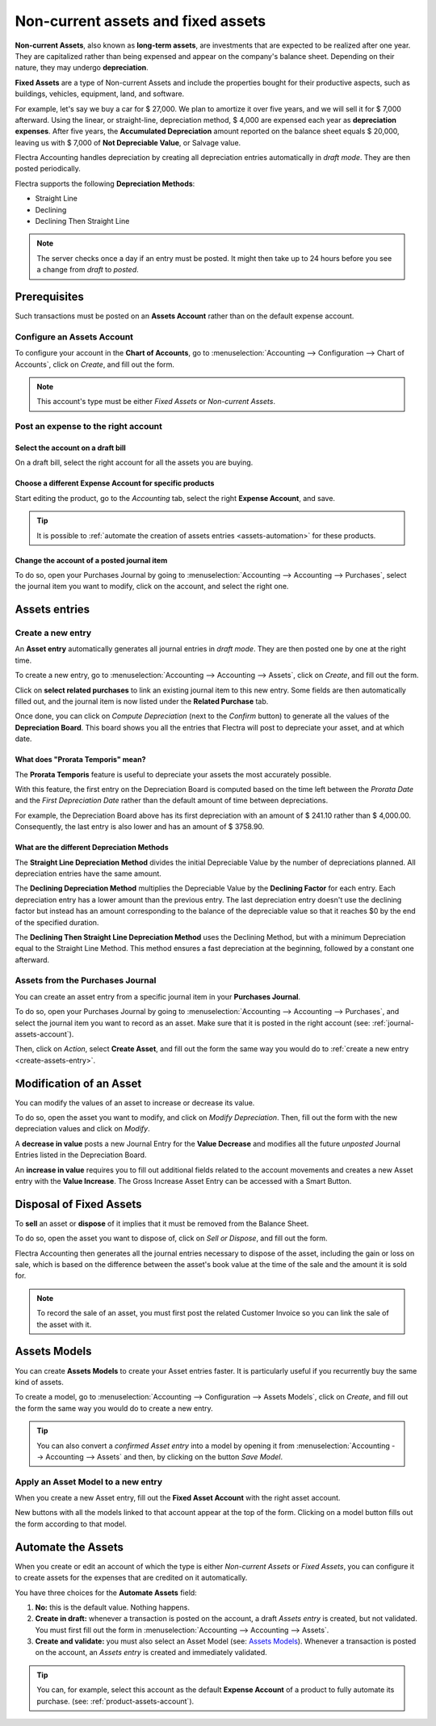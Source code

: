 ===================================
Non-current assets and fixed assets
===================================

**Non-current Assets**, also known as **long-term assets**, are investments that are expected to be
realized after one year. They are capitalized rather than being expensed and appear on the company's
balance sheet. Depending on their nature, they may undergo **depreciation**.

**Fixed Assets** are a type of Non-current Assets and include the properties bought for their
productive aspects, such as buildings, vehicles, equipment, land, and software.

For example, let's say we buy a car for $ 27,000. We plan to amortize it over five years, and we
will sell it for $ 7,000 afterward. Using the linear, or straight-line, depreciation method,
$ 4,000 are expensed each year as **depreciation expenses**. After five years, the **Accumulated
Depreciation** amount reported on the balance sheet equals $ 20,000, leaving us with $ 7,000 of
**Not Depreciable Value**, or Salvage value.

Flectra Accounting handles depreciation by creating all depreciation entries automatically in *draft
mode*. They are then posted periodically.

Flectra supports the following **Depreciation Methods**:

- Straight Line
- Declining
- Declining Then Straight Line

.. note::
   The server checks once a day if an entry must be posted. It might then take up to 24 hours before
   you see a change from *draft* to *posted*.

Prerequisites
=============

Such transactions must be posted on an **Assets Account** rather than on the default
expense account.

Configure an Assets Account
---------------------------

To configure your account in the **Chart of Accounts**, go to :menuselection:`Accounting -->
Configuration --> Chart of Accounts`, click on *Create*, and fill out the form.

.. image:: assets/assets01.png
   :align: center
   :alt: Configuration of an Assets Account in Flectra Accounting

.. note::
   This account's type must be either *Fixed Assets* or *Non-current Assets*.

Post an expense to the right account
------------------------------------

Select the account on a draft bill
~~~~~~~~~~~~~~~~~~~~~~~~~~~~~~~~~~

On a draft bill, select the right account for all the assets you are buying.

.. image:: assets/assets02.png
   :align: center
   :alt: Selection of an Assets Account on a draft bill in Flectra Accounting

.. _product-assets-account:

Choose a different Expense Account for specific products
~~~~~~~~~~~~~~~~~~~~~~~~~~~~~~~~~~~~~~~~~~~~~~~~~~~~~~~~

Start editing the product, go to the *Accounting* tab, select the right **Expense Account**, and
save.

.. image:: assets/assets03.png
   :align: center
   :alt: Change of the Assets Account for a product in Flectra

.. tip::
   It is possible to :ref:`automate the creation of assets entries <assets-automation>` for these
   products.

.. _journal-assets-account:

Change the account of a posted journal item
~~~~~~~~~~~~~~~~~~~~~~~~~~~~~~~~~~~~~~~~~~~

To do so, open your Purchases Journal by going to :menuselection:`Accounting --> Accounting -->
Purchases`, select the journal item you want to modify, click on the account, and select the right
one.

.. image:: assets/assets04.png
   :align: center
   :alt: Modification of a posted journal item's account in Flectra Accounting

Assets entries
==============

.. _create-assets-entry:

Create a new entry
------------------

An **Asset entry** automatically generates all journal entries in *draft mode*. They are then posted
one by one at the right time.

To create a new entry, go to :menuselection:`Accounting --> Accounting --> Assets`, click on
*Create*, and fill out the form.

Click on **select related purchases** to link an existing journal item to this new entry. Some
fields are then automatically filled out, and the journal item is now listed under the **Related
Purchase** tab.

.. image:: assets/assets05.png
   :align: center
   :alt: Assets entry in Flectra Accounting

Once done, you can click on *Compute Depreciation* (next to the *Confirm* button) to generate all
the values of the **Depreciation Board**. This board shows you all the entries that Flectra will post
to depreciate your asset, and at which date.

.. image:: assets/assets06.png
   :align: center
   :alt: Depreciation Board in Flectra Accounting

What does "Prorata Temporis" mean?
~~~~~~~~~~~~~~~~~~~~~~~~~~~~~~~~~~

The **Prorata Temporis** feature is useful to depreciate your assets the most accurately possible.

With this feature, the first entry on the Depreciation Board is computed based on the time left
between the *Prorata Date* and the *First Depreciation Date* rather than the default amount of time
between depreciations.

For example, the Depreciation Board above has its first depreciation with an amount of $ 241.10
rather than $ 4,000.00. Consequently, the last entry is also lower and has an amount of $ 3758.90.

What are the different Depreciation Methods
~~~~~~~~~~~~~~~~~~~~~~~~~~~~~~~~~~~~~~~~~~~

The **Straight Line Depreciation Method** divides the initial Depreciable Value by the number of
depreciations planned. All depreciation entries have the same amount.

The **Declining Depreciation Method** multiplies the Depreciable Value by the **Declining Factor**
for each entry. Each depreciation entry has a lower amount than the previous entry. The last
depreciation entry doesn't use the declining factor but instead has an amount corresponding to the
balance of the depreciable value so that it reaches $0 by the end of the specified duration.

The **Declining Then Straight Line Depreciation Method** uses the Declining Method, but with a
minimum Depreciation equal to the Straight Line Method. This method ensures a fast depreciation
at the beginning, followed by a constant one afterward.

Assets from the Purchases Journal
---------------------------------

You can create an asset entry from a specific journal item in your **Purchases Journal**.

To do so, open your Purchases Journal by going to :menuselection:`Accounting --> Accounting -->
Purchases`, and select the journal item you want to record as an asset. Make sure that it is posted
in the right account (see: :ref:`journal-assets-account`).

Then, click on *Action*, select **Create Asset**, and fill out the form the same way you would do to
:ref:`create a new entry <create-assets-entry>`.

.. image:: assets/assets07.png
   :align: center
   :alt: Create Asset Entry from a journal item in Flectra Accounting

Modification of an Asset
========================

You can modify the values of an asset to increase or decrease its value.

To do so, open the asset you want to modify, and click on *Modify Depreciation*. Then, fill out the
form with the new depreciation values and click on *Modify*.

A **decrease in value** posts a new Journal Entry for the **Value Decrease** and modifies all the
future *unposted* Journal Entries listed in the Depreciation Board.

An **increase in value** requires you to fill out additional fields related to the account movements
and creates a new Asset entry with the **Value Increase**. The Gross Increase Asset Entry can be
accessed with a Smart Button.

.. image:: assets/assets08.png
   :align: center
   :alt: Gross Increase smart button in Flectra Accounting

Disposal of Fixed Assets
========================

To **sell** an asset or **dispose** of it implies that it must be removed from the Balance Sheet.

To do so, open the asset you want to dispose of, click on *Sell or Dispose*, and fill out the form.

.. image:: assets/assets09.png
   :align: center
   :alt: Disposal of Assets in Flectra Accounting

Flectra Accounting then generates all the journal entries necessary to dispose of the asset, including
the gain or loss on sale, which is based on the difference between the asset's book value at the
time of the sale and the amount it is sold for.

.. note::
   To record the sale of an asset, you must first post the related Customer Invoice so you can link
   the sale of the asset with it.

Assets Models
=============

You can create **Assets Models** to create your Asset entries faster. It is particularly useful if
you recurrently buy the same kind of assets.

To create a model, go to :menuselection:`Accounting --> Configuration --> Assets Models`, click on
*Create*, and fill out the form the same way you would do to create a new entry.

.. tip::
   You can also convert a *confirmed Asset entry* into a model by opening it from
   :menuselection:`Accounting --> Accounting --> Assets` and then, by clicking on the button *Save
   Model*.

Apply an Asset Model to a new entry
-----------------------------------

When you create a new Asset entry,  fill out the **Fixed Asset Account** with the right asset
account.

New buttons with all the models linked to that account appear at the top of the form. Clicking on a
model button fills out the form according to that model.

.. image:: assets/assets10.png
   :align: center
   :alt: Assets model button in Flectra Accounting

.. _assets-automation:

Automate the Assets
===================

When you create or edit an account of which the type is either *Non-current Assets* or *Fixed
Assets*, you can configure it to create assets for the expenses that are credited on it
automatically.

You have three choices for the **Automate Assets** field:

#. **No:** this is the default value. Nothing happens.
#. **Create in draft:** whenever a transaction is posted on the account, a draft *Assets entry* is
   created, but not validated. You must first fill out the form in :menuselection:`Accounting -->
   Accounting --> Assets`.
#. **Create and validate:** you must also select an Asset Model (see: `Assets Models`_). Whenever a
   transaction is posted on the account, an *Assets entry* is created and immediately validated.

.. image:: assets/assets11.png
   :align: center
   :alt: Automate Assets on an account in Flectra Accounting

.. tip::
   You can, for example, select this account as the default **Expense Account** of a product to
   fully automate its purchase. (see: :ref:`product-assets-account`).

.. seealso::
  * :doc:`../../getting_started/initial_configuration/chart_of_accounts`
